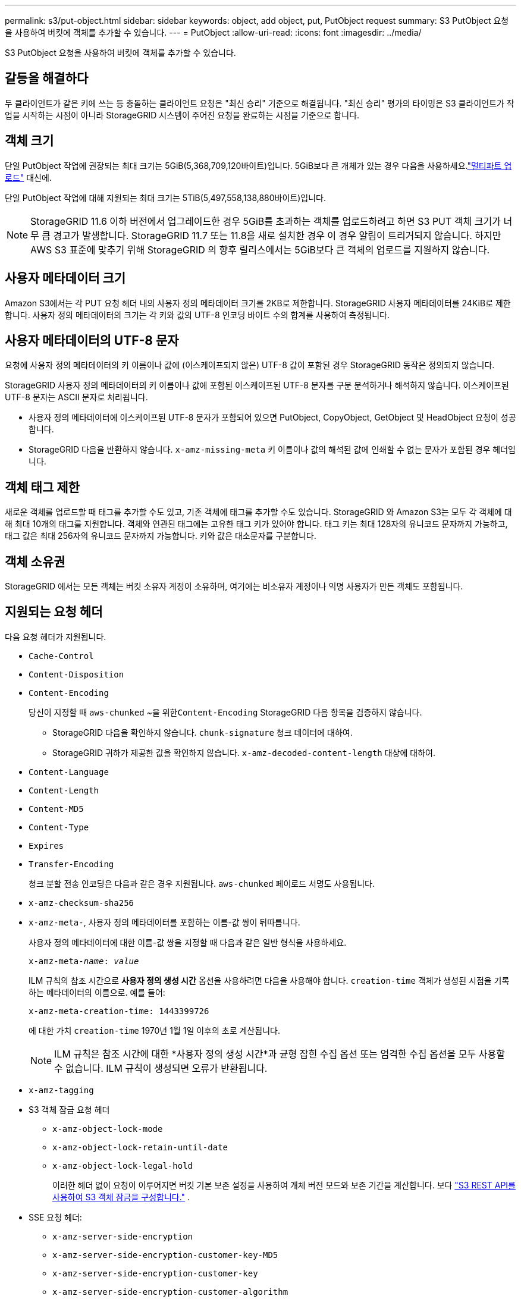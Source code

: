 ---
permalink: s3/put-object.html 
sidebar: sidebar 
keywords: object, add object, put, PutObject request 
summary: S3 PutObject 요청을 사용하여 버킷에 객체를 추가할 수 있습니다. 
---
= PutObject
:allow-uri-read: 
:icons: font
:imagesdir: ../media/


[role="lead"]
S3 PutObject 요청을 사용하여 버킷에 객체를 추가할 수 있습니다.



== 갈등을 해결하다

두 클라이언트가 같은 키에 쓰는 등 충돌하는 클라이언트 요청은 "최신 승리" 기준으로 해결됩니다.  "최신 승리" 평가의 타이밍은 S3 클라이언트가 작업을 시작하는 시점이 아니라 StorageGRID 시스템이 주어진 요청을 완료하는 시점을 기준으로 합니다.



== 객체 크기

단일 PutObject 작업에 권장되는 최대 크기는 5GiB(5,368,709,120바이트)입니다.  5GiB보다 큰 개체가 있는 경우 다음을 사용하세요.link:operations-for-multipart-uploads.html["멀티파트 업로드"] 대신에.

단일 PutObject 작업에 대해 지원되는 최대 크기는 5TiB(5,497,558,138,880바이트)입니다.


NOTE: StorageGRID 11.6 이하 버전에서 업그레이드한 경우 5GiB를 초과하는 객체를 업로드하려고 하면 S3 PUT 객체 크기가 너무 큼 경고가 발생합니다.  StorageGRID 11.7 또는 11.8을 새로 설치한 경우 이 경우 알림이 트리거되지 않습니다.  하지만 AWS S3 표준에 맞추기 위해 StorageGRID 의 향후 릴리스에서는 5GiB보다 큰 객체의 업로드를 지원하지 않습니다.



== 사용자 메타데이터 크기

Amazon S3에서는 각 PUT 요청 헤더 내의 사용자 정의 메타데이터 크기를 2KB로 제한합니다.  StorageGRID 사용자 메타데이터를 24KiB로 제한합니다.  사용자 정의 메타데이터의 크기는 각 키와 값의 UTF-8 인코딩 바이트 수의 합계를 사용하여 측정됩니다.



== 사용자 메타데이터의 UTF-8 문자

요청에 사용자 정의 메타데이터의 키 이름이나 값에 (이스케이프되지 않은) UTF-8 값이 포함된 경우 StorageGRID 동작은 정의되지 않습니다.

StorageGRID 사용자 정의 메타데이터의 키 이름이나 값에 포함된 이스케이프된 UTF-8 문자를 구문 분석하거나 해석하지 않습니다.  이스케이프된 UTF-8 문자는 ASCII 문자로 처리됩니다.

* 사용자 정의 메타데이터에 이스케이프된 UTF-8 문자가 포함되어 있으면 PutObject, CopyObject, GetObject 및 HeadObject 요청이 성공합니다.
* StorageGRID 다음을 반환하지 않습니다. `x-amz-missing-meta` 키 이름이나 값의 해석된 값에 인쇄할 수 없는 문자가 포함된 경우 헤더입니다.




== 객체 태그 제한

새로운 객체를 업로드할 때 태그를 추가할 수도 있고, 기존 객체에 태그를 추가할 수도 있습니다.  StorageGRID 와 Amazon S3는 모두 각 객체에 대해 최대 10개의 태그를 지원합니다.  객체와 연관된 태그에는 고유한 태그 키가 있어야 합니다.  태그 키는 최대 128자의 유니코드 문자까지 가능하고, 태그 값은 최대 256자의 유니코드 문자까지 가능합니다.  키와 값은 대소문자를 구분합니다.



== 객체 소유권

StorageGRID 에서는 모든 객체는 버킷 소유자 계정이 소유하며, 여기에는 비소유자 계정이나 익명 사용자가 만든 객체도 포함됩니다.



== 지원되는 요청 헤더

다음 요청 헤더가 지원됩니다.

* `Cache-Control`
* `Content-Disposition`
* `Content-Encoding`
+
당신이 지정할 때 `aws-chunked` ~을 위한``Content-Encoding`` StorageGRID 다음 항목을 검증하지 않습니다.

+
** StorageGRID 다음을 확인하지 않습니다. `chunk-signature` 청크 데이터에 대하여.
** StorageGRID 귀하가 제공한 값을 확인하지 않습니다. `x-amz-decoded-content-length` 대상에 대하여.


* `Content-Language`
* `Content-Length`
* `Content-MD5`
* `Content-Type`
* `Expires`
* `Transfer-Encoding`
+
청크 분할 전송 인코딩은 다음과 같은 경우 지원됩니다. `aws-chunked` 페이로드 서명도 사용됩니다.

* `x-amz-checksum-sha256`
* `x-amz-meta-`, 사용자 정의 메타데이터를 포함하는 이름-값 쌍이 뒤따릅니다.
+
사용자 정의 메타데이터에 대한 이름-값 쌍을 지정할 때 다음과 같은 일반 형식을 사용하세요.

+
[listing, subs="specialcharacters,quotes"]
----
x-amz-meta-_name_: _value_
----
+
ILM 규칙의 참조 시간으로 *사용자 정의 생성 시간* 옵션을 사용하려면 다음을 사용해야 합니다. `creation-time` 객체가 생성된 시점을 기록하는 메타데이터의 이름으로. 예를 들어:

+
[listing]
----
x-amz-meta-creation-time: 1443399726
----
+
에 대한 가치 `creation-time` 1970년 1월 1일 이후의 초로 계산됩니다.

+

NOTE: ILM 규칙은 참조 시간에 대한 *사용자 정의 생성 시간*과 균형 잡힌 수집 옵션 또는 엄격한 수집 옵션을 모두 사용할 수 없습니다.  ILM 규칙이 생성되면 오류가 반환됩니다.

* `x-amz-tagging`
* S3 객체 잠금 요청 헤더
+
** `x-amz-object-lock-mode`
** `x-amz-object-lock-retain-until-date`
** `x-amz-object-lock-legal-hold`
+
이러한 헤더 없이 요청이 이루어지면 버킷 기본 보존 설정을 사용하여 개체 버전 모드와 보존 기간을 계산합니다. 보다 link:../s3/use-s3-api-for-s3-object-lock.html["S3 REST API를 사용하여 S3 객체 잠금을 구성합니다."] .



* SSE 요청 헤더:
+
** `x-amz-server-side-encryption`
** `x-amz-server-side-encryption-customer-key-MD5`
** `x-amz-server-side-encryption-customer-key`
** `x-amz-server-side-encryption-customer-algorithm`
+
보다<<서버 측 암호화를 위한 요청 헤더>>







== 지원되지 않는 요청 헤더

다음 요청 헤더는 지원되지 않습니다.

* `x-amz-acl`
* `x-amz-sdk-checksum-algorithm`
* `x-amz-trailer`
* `x-amz-website-redirect-location`
+
그만큼 `x-amz-website-redirect-location` 헤더 반환 `XNotImplemented` .





== 스토리지 클래스 옵션

그만큼 `x-amz-storage-class` 요청 헤더가 지원됩니다.  제출된 값 `x-amz-storage-class` StorageGRID 수집 중에 개체 데이터를 보호하는 방법에 영향을 주며, StorageGRID 시스템에 저장된 개체의 영구 복사본 수(ILM에서 결정)에는 영향을 주지 않습니다.

수집된 개체와 일치하는 ILM 규칙이 엄격한 수집 옵션을 사용하는 경우 `x-amz-storage-class` 헤더는 효과가 없습니다.

다음 값을 사용할 수 있습니다. `x-amz-storage-class` :

* `STANDARD`(기본)
+
** *이중 커밋*: ILM 규칙이 수집 동작에 대해 이중 커밋 옵션을 지정하는 경우, 객체가 수집되자마자 해당 객체의 두 번째 사본이 생성되어 다른 스토리지 노드에 배포됩니다(이중 커밋).  ILM을 평가할 때 StorageGRID 이러한 초기 임시 사본이 규칙의 배치 지침을 충족하는지 확인합니다.  그렇지 않은 경우 새로운 객체 복사본을 다른 위치에 만들어야 할 수도 있고, 초기 임시 복사본을 삭제해야 할 수도 있습니다.
** *균형*: ILM 규칙이 균형 옵션을 지정하고 StorageGRID 규칙에 지정된 모든 복사본을 즉시 만들 수 없는 경우 StorageGRID 서로 다른 스토리지 노드에 두 개의 임시 복사본을 만듭니다.
+
StorageGRID ILM 규칙(동기 배치)에 지정된 모든 개체 복사본을 즉시 생성할 수 있는 경우 `x-amz-storage-class` 헤더는 효과가 없습니다.



* `REDUCED_REDUNDANCY`
+
** *이중 커밋*: ILM 규칙이 수집 동작에 대해 이중 커밋 옵션을 지정하는 경우 StorageGRID 객체가 수집될 때 단일 임시 사본을 만듭니다(단일 커밋).
** *균형*: ILM 규칙에서 균형 옵션을 지정하는 경우 StorageGRID 시스템이 규칙에 지정된 모든 복사본을 즉시 만들 수 없는 경우에만 단일 임시 복사본을 만듭니다.  StorageGRID 동기 배치를 수행할 수 있는 경우 이 헤더는 아무런 효과가 없습니다.  그만큼 `REDUCED_REDUNDANCY` 이 옵션은 개체와 일치하는 ILM 규칙이 단일 복제 복사본을 생성할 때 가장 잘 사용됩니다.  이 경우 사용 `REDUCED_REDUNDANCY` 모든 수집 작업에 대해 불필요한 추가 객체 복사본 생성 및 삭제를 제거합니다.


+
를 사용하여 `REDUCED_REDUNDANCY` 다른 상황에서는 이 옵션을 권장하지 않습니다. `REDUCED_REDUNDANCY` 수집 중에 객체 데이터가 손실될 위험이 높아집니다.  예를 들어, ILM 평가가 발생하기 전에 실패한 스토리지 노드에 단일 사본이 처음 저장된 경우 데이터가 손실될 수 있습니다.




CAUTION: 특정 기간 동안 복제된 사본이 하나만 있으면 데이터가 영구적으로 손실될 위험이 있습니다.  개체의 복제된 사본이 하나만 있는 경우 스토리지 노드에 장애가 발생하거나 심각한 오류가 발생하면 해당 개체는 손실됩니다.  업그레이드 등의 유지 관리 절차가 진행되는 동안에는 해당 객체에 대한 액세스 권한을 일시적으로 잃게 됩니다.

지정 `REDUCED_REDUNDANCY` 객체가 처음 수집될 때 생성되는 복사본의 수에만 영향을 미칩니다.  이는 활성 ILM 정책에 따라 객체를 평가할 때 객체의 복사본이 얼마나 많이 만들어지는지에 영향을 미치지 않으며, StorageGRID 시스템에서 데이터가 더 낮은 수준의 중복으로 저장되는 결과를 초래하지 않습니다.


NOTE: S3 객체 잠금이 활성화된 버킷에 객체를 수집하는 경우 `REDUCED_REDUNDANCY` 옵션은 무시됩니다.  레거시 호환 버킷에 객체를 수집하는 경우 `REDUCED_REDUNDANCY` 옵션이 오류를 반환합니다.  StorageGRID 규정 준수 요구 사항이 충족되는지 확인하기 위해 항상 이중 커밋 수집을 수행합니다.



== 서버 측 암호화를 위한 요청 헤더

다음 요청 헤더를 사용하여 서버 측 암호화로 객체를 암호화할 수 있습니다.  SSE와 SSE-C 옵션은 상호 배타적입니다.

* *SSE*: StorageGRID 에서 관리하는 고유 키로 객체를 암호화하려면 다음 헤더를 사용합니다.
+
** `x-amz-server-side-encryption`
+
때 `x-amz-server-side-encryption` 헤더는 PutObject 요청에 포함되지 않으며 그리드 전체link:../admin/changing-network-options-object-encryption.html["저장된 객체 암호화 설정"] PutObject 응답에서 생략되었습니다.



* *SSE-C*: 사용자가 제공하고 관리하는 고유 키로 객체를 암호화하려면 이 세 가지 헤더를 모두 사용합니다.
+
** `x-amz-server-side-encryption-customer-algorithm`: 지정 `AES256` .
** `x-amz-server-side-encryption-customer-key`: 새 개체에 대한 암호화 키를 지정합니다.
** `x-amz-server-side-encryption-customer-key-MD5`: 새 객체의 암호화 키의 MD5 다이제스트를 지정합니다.





CAUTION: 귀하가 제공한 암호화 키는 결코 저장되지 않습니다.  암호화 키를 잃어버리면 해당 객체도 잃어버리게 됩니다.  고객이 제공한 키를 사용하여 개체 데이터를 보호하기 전에 다음 사항을 검토하십시오.link:using-server-side-encryption.html["서버 측 암호화 사용"] .


NOTE: 객체가 SSE 또는 SSE-C로 암호화된 경우 버킷 수준 또는 그리드 수준 암호화 설정은 무시됩니다.



== 버전 관리

버킷에 버전 관리가 활성화된 경우 고유한 `versionId` 저장되는 객체의 버전에 따라 자동 생성됩니다.  이것 `versionId` 또한 다음을 사용하여 응답으로 반환됩니다. `x-amz-version-id` 응답 헤더.

버전 관리가 중단되면 개체 버전은 null로 저장됩니다. `versionId` 그리고 이미 null 버전이 존재하면 덮어쓰여집니다.



== Authorization 헤더에 대한 서명 계산

사용 시 `Authorization` 요청을 인증하는 헤더를 사용하는 StorageGRID 다음과 같은 면에서 AWS와 다릅니다.

* StorageGRID 에는 필요하지 않습니다 `host` 포함될 헤더 `CanonicalHeaders` .
* StorageGRID 에는 필요하지 않습니다 `Content-Type` ~에 포함될 것 `CanonicalHeaders` .
* StorageGRID 에는 필요하지 않습니다 `x-amz-*` 포함될 헤더 `CanonicalHeaders` .



NOTE: 일반적인 모범 사례로 항상 다음 헤더를 포함합니다. `CanonicalHeaders` 검증되었는지 확인합니다. 그러나 이러한 헤더를 제외하면 StorageGRID 오류를 반환하지 않습니다.

자세한 내용은 다음을 참조하세요. https://docs.aws.amazon.com/AmazonS3/latest/API/sig-v4-header-based-auth.html["권한 부여 헤더에 대한 서명 계산: 단일 청크로 페이로드 전송(AWS 서명 버전 4)"^] .

.관련 정보
* link:../ilm/index.html["ILM을 사용하여 객체 관리"]
* link:https://docs.aws.amazon.com/AmazonS3/latest/API/API_PutObject.html["Amazon Simple Storage Service API 참조: PutObject"^]

